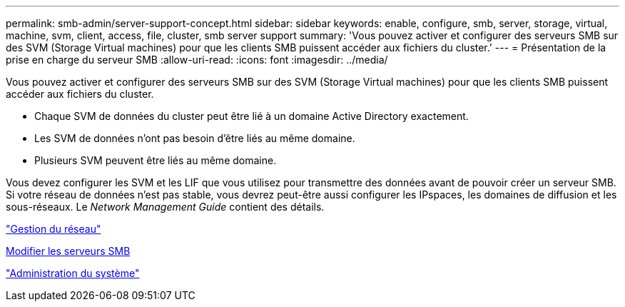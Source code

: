 ---
permalink: smb-admin/server-support-concept.html 
sidebar: sidebar 
keywords: enable, configure, smb, server, storage, virtual, machine, svm, client, access, file, cluster, smb server support 
summary: 'Vous pouvez activer et configurer des serveurs SMB sur des SVM (Storage Virtual machines) pour que les clients SMB puissent accéder aux fichiers du cluster.' 
---
= Présentation de la prise en charge du serveur SMB
:allow-uri-read: 
:icons: font
:imagesdir: ../media/


[role="lead"]
Vous pouvez activer et configurer des serveurs SMB sur des SVM (Storage Virtual machines) pour que les clients SMB puissent accéder aux fichiers du cluster.

* Chaque SVM de données du cluster peut être lié à un domaine Active Directory exactement.
* Les SVM de données n'ont pas besoin d'être liés au même domaine.
* Plusieurs SVM peuvent être liés au même domaine.


Vous devez configurer les SVM et les LIF que vous utilisez pour transmettre des données avant de pouvoir créer un serveur SMB. Si votre réseau de données n'est pas stable, vous devrez peut-être aussi configurer les IPspaces, les domaines de diffusion et les sous-réseaux. Le _Network Management Guide_ contient des détails.

link:../networking/index.html["Gestion du réseau"]

xref:modify-servers-task.html[Modifier les serveurs SMB]

link:../system-admin/index.html["Administration du système"]
